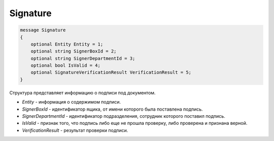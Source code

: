 Signature
=========

.. code-block:: protobuf

   message Signature
   {
       optional Entity Entity = 1;
       optional string SignerBoxId = 2;
       optional string SignerDepartmentId = 3;
       optional bool IsValid = 4;
       optional SignatureVerificationResult VerificationResult = 5;
   }

Структура представляет информацию о подписи под документом.

-  *Entity* - информация о содержимом подписи.
-  *SignerBoxId* - идентификатор ящика, от имени которого была поставлена подпись.
-  *SignerDepartmentId* - идентификатор подразделения, сотрудник которого поставил подпись.
-  *IsValid* - признак того, что подпись либо еще не прошла проверку, либо проверена и признана верной.
-  *VerificationResult* - результат проверки подписи.
